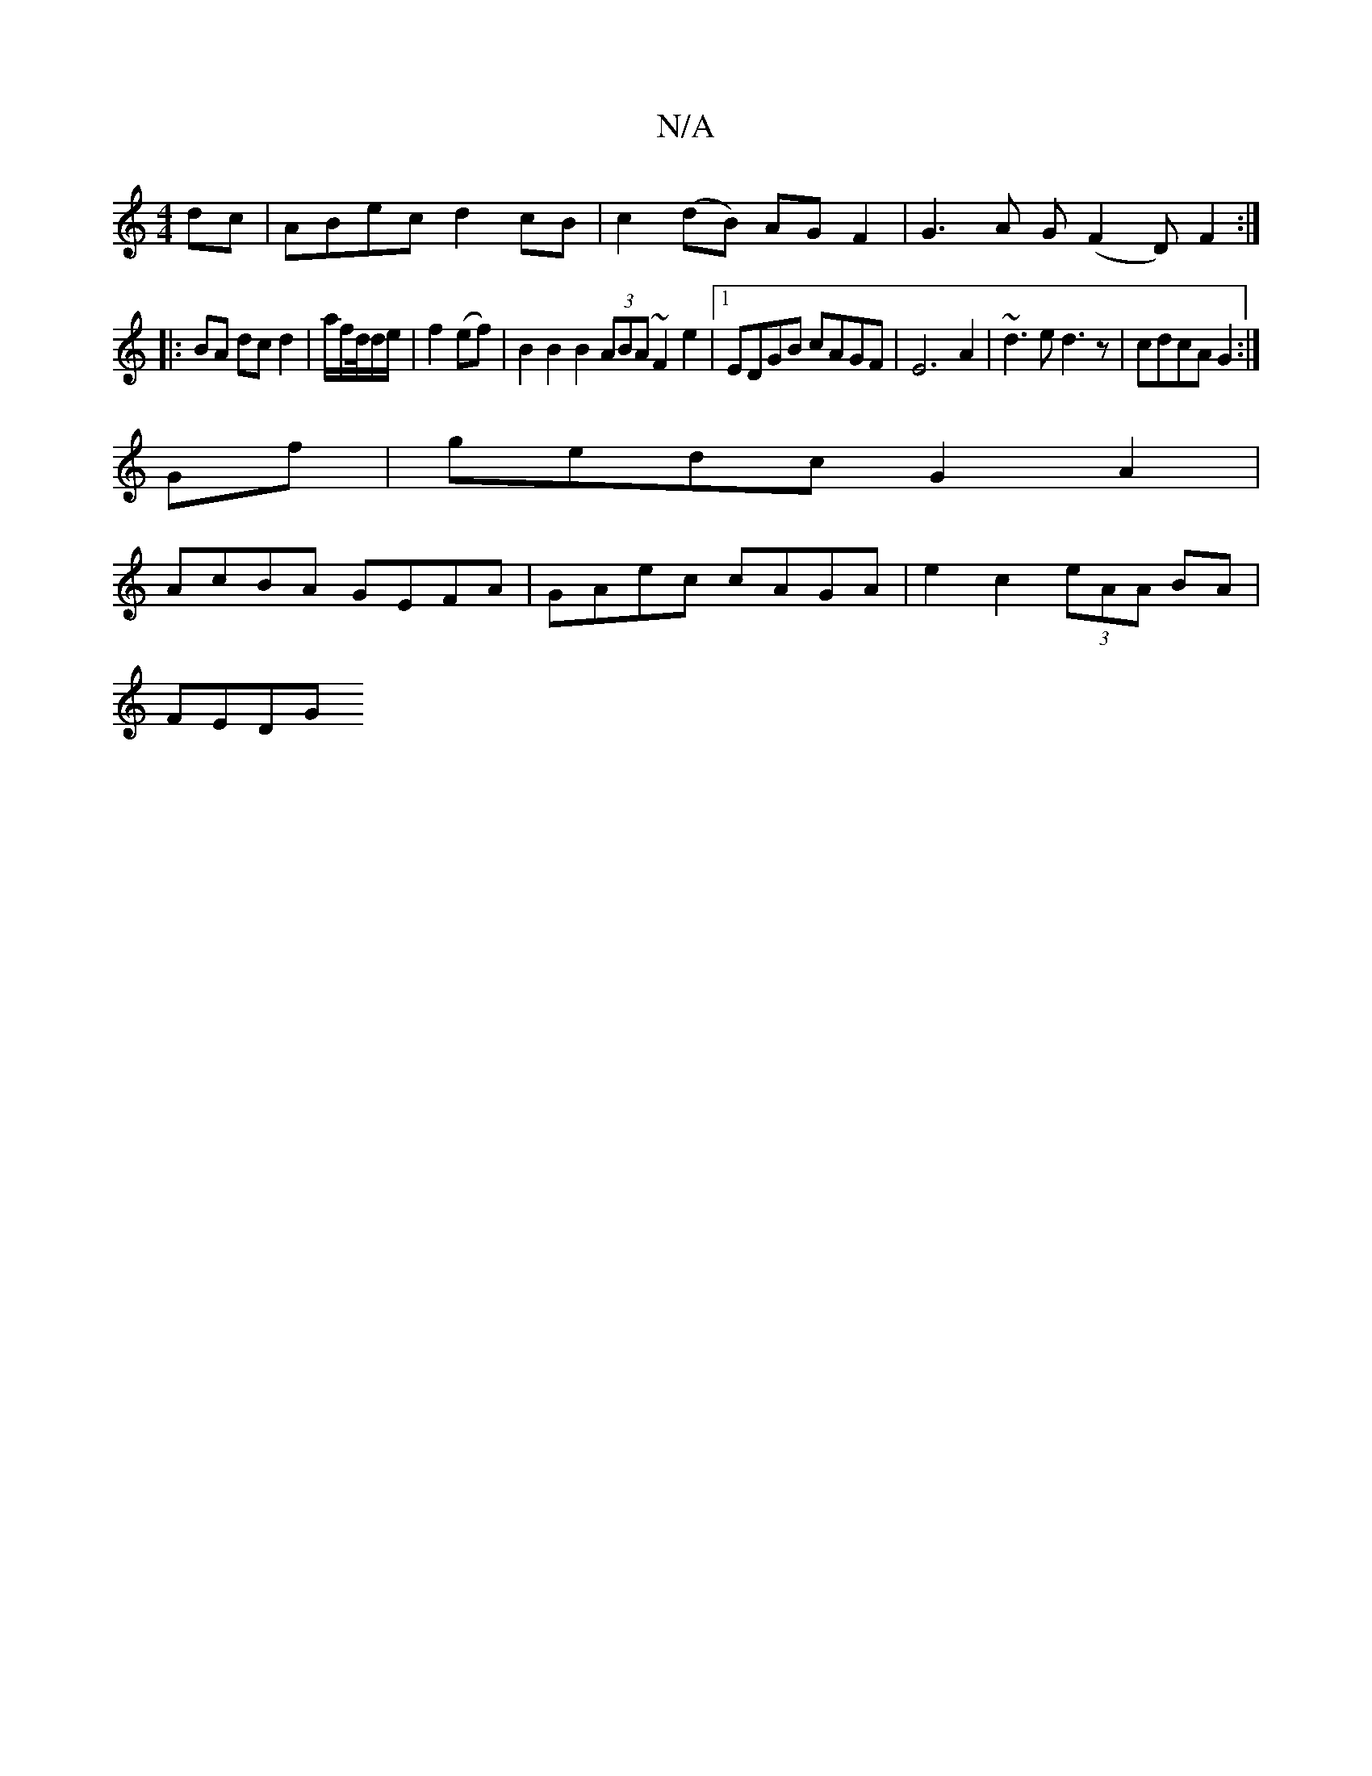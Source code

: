 X:1
T:N/A
M:4/4
R:N/A
K:Cmajor
dc | ABec d2 cB | c2(dB) AG F2 | G3 A G(F2 D) F2:|
|: BA dc d2|a/2f/2d/4d/2e/2|f2 (ef) | B2B2 B2 (3ABA ~F2 e2|1 EDGB cAGF|E6A2|~d3e d3z|cdcA G2:|
Gf|gedc G2 A2|
AcBA GEFA|GAec cAGA|e2c2 (3eAA BA|
FEDG